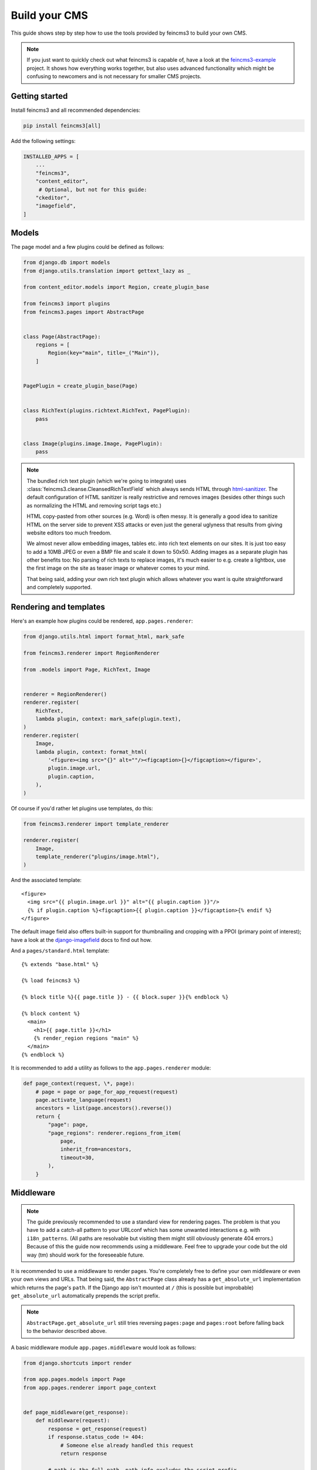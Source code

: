 .. _build-your-cms:

Build your CMS
==============

This guide shows step by step how to use the tools provided by feincms3
to build your own CMS.

.. note::
  If you just want to quickly check out what feincms3 is capable of,
  have a look at the `feincms3-example
  <https://github.com/matthiask/feincms3-example>`__ project. It shows
  how everything works together, but also uses advanced functionality
  which might be confusing to newcomers and is not necessary for smaller
  CMS projects.


Getting started
~~~~~~~~~~~~~~~

Install feincms3 and all recommended dependencies:

.. code-block:: shell

    pip install feincms3[all]

Add the following settings:

.. code-block:: python

    INSTALLED_APPS = [
        ...
        "feincms3",
        "content_editor",
         # Optional, but not for this guide:
        "ckeditor",
        "imagefield",
    ]


Models
~~~~~~

The page model and a few plugins could be defined as follows:

.. code-block:: python

    from django.db import models
    from django.utils.translation import gettext_lazy as _

    from content_editor.models import Region, create_plugin_base

    from feincms3 import plugins
    from feincms3.pages import AbstractPage


    class Page(AbstractPage):
        regions = [
            Region(key="main", title=_("Main")),
        ]


    PagePlugin = create_plugin_base(Page)


    class RichText(plugins.richtext.RichText, PagePlugin):
        pass


    class Image(plugins.image.Image, PagePlugin):
        pass


.. note::

   The bundled rich text plugin (which we're going to integrate) uses
   :class:`feincms3.cleanse.CleansedRichTextField` which always sends HTML
   through `html-sanitizer <https://pypi.org/project/html-sanitizer>`_. The
   default configuration of HTML sanitizer is really restrictive and removes
   images (besides other things such as normalizing the HTML and removing
   script tags etc.)

   HTML copy-pasted from other sources (e.g. Word) is often messy. It is
   generally a good idea to sanitize HTML on the server side to prevent
   XSS attacks or even just the general uglyness that results from
   giving website editors too much freedom.

   We almost never allow embedding images, tables etc. into rich text
   elements on our sites. It is just too easy to add a 10MB JPEG or even
   a BMP file and scale it down to 50x50. Adding images as a separate
   plugin has other benefits too: No parsing of rich texts to replace
   images, it's much easier to e.g. create a lightbox, use the first
   image on the site as teaser image or whatever comes to your mind.

   That being said, adding your own rich text plugin which allows
   whatever you want is quite straightforward and completely supported.


Rendering and templates
~~~~~~~~~~~~~~~~~~~~~~~

Here's an example how plugins could be rendered,
``app.pages.renderer``:

.. code-block:: python

    from django.utils.html import format_html, mark_safe

    from feincms3.renderer import RegionRenderer

    from .models import Page, RichText, Image


    renderer = RegionRenderer()
    renderer.register(
        RichText,
        lambda plugin, context: mark_safe(plugin.text),
    )
    renderer.register(
        Image,
        lambda plugin, context: format_html(
            '<figure><img src="{}" alt=""/><figcaption>{}</figcaption></figure>',
            plugin.image.url,
            plugin.caption,
        ),
    )


Of course if you'd rather let plugins use templates, do this:

.. code-block:: python

    from feincms3.renderer import template_renderer

    renderer.register(
        Image,
        template_renderer("plugins/image.html"),
    )

And the associated template::

    <figure>
      <img src="{{ plugin.image.url }}" alt="{{ plugin.caption }}"/>
      {% if plugin.caption %}<figcaption>{{ plugin.caption }}</figcaption>{% endif %}
    </figure>

The default image field also offers built-in support for thumbnailing
and cropping with a PPOI (primary point of interest); have a look at the
`django-imagefield <https://django-imagefield.readthedocs.io>`_ docs to
find out how.

And a ``pages/standard.html`` template::

    {% extends "base.html" %}

    {% load feincms3 %}

    {% block title %}{{ page.title }} - {{ block.super }}{% endblock %}

    {% block content %}
      <main>
        <h1>{{ page.title }}</h1>
        {% render_region regions "main" %}
      </main>
    {% endblock %}

It is recommended to add a utility as follows to the ``app.pages.renderer``
module:

.. code-block:: python

    def page_context(request, \*, page):
        # page = page or page_for_app_request(request)
        page.activate_language(request)
        ancestors = list(page.ancestors().reverse())
        return {
            "page": page,
            "page_regions": renderer.regions_from_item(
                page,
                inherit_from=ancestors,
                timeout=30,
            ),
        }


Middleware
~~~~~~~~~~

.. note::
   The guide previously recommended to use a standard view for rendering pages.
   The problem is that you have to add a catch-all pattern to your URLconf
   which has some unwanted interactions e.g. with ``i18n_patterns``. (All paths
   are resolvable but visiting them might still obviously generate 404 errors.)
   Because of this the guide now recommends using a middleware. Feel free to
   upgrade your code but the old way (tm) should work for the foreseeable
   future.

It is recommended to use a middleware to render pages. You're completely free
to define your own middleware or even your own views and URLs. That being said,
the ``AbstractPage`` class already has a ``get_absolute_url`` implementation
which returns the page's ``path``. If the Django app isn't mounted at ``/``
(this is possible but improbable) ``get_absolute_url`` automatically prepends
the script prefix.

.. note::
   ``AbstractPage.get_absolute_url`` still tries reversing ``pages:page`` and
   ``pages:root`` before falling back to the behavior described above.

A basic middleware module ``app.pages.middleware`` would look as follows:

.. code-block:: python

    from django.shortcuts import render

    from app.pages.models import Page
    from app.pages.renderer import page_context


    def page_middleware(get_response):
        def middleware(request):
            response = get_response(request)
            if response.status_code != 404:
                # Someone else already handled this request
                return response

            # path is the full path, path_info excludes the script prefix.
            if page := Page.objects.active().filter(path=request.path_info).first():
                return render(
                    request,
                    "pages/standard.html",
                    page_context(request, page=page),
                )

            # No page found, fall back to the original 404 response
            return response

        return middleware

The ``app.pages.middleware.page_middleware`` middleware should be added at the
end of ``MIDDLEWARE``.

.. note::
   `FeinCMS <https://github.com/feincms/feincms>`_ provided request and
   response processors and several ways how plugins (in FeinCMS: content
   types) could hook into the request-response processing. This isn't
   necessary with feincms3 -- simply put the functionality into your own
   code.


Admin classes
~~~~~~~~~~~~~

Here's an example how the ``app.pages.admin`` module might look like:

.. code-block:: python

    from django.contrib import admin

    from content_editor.admin import ContentEditor
    from feincms3 import plugins
    from feincms3.admin import TreeAdmin

    from app.pages import models


    class PageAdmin(ContentEditor, TreeAdmin):
        list_display = ["indented_title", "move_column", "is_active"]
        prepopulated_fields = {"slug": ("title",)}
        raw_id_fields = ["parent"]

        inlines = [
            plugins.richtext.RichTextInline.create(models.RichText),
            plugins.image.ImageInline.create(models.Image),
        ]

        # fieldsets = ... (Recommended! No example here though. Note
        # that the content editor not only allows collapsed, but also
        # tabbed fieldsets -- simply add 'tabbed' to the 'classes' key
        # the same way you'd add 'collapse'.

        # class Media: ... (Add font-awesome from a CDN and nicely
        # looking buttons for plugins as is described in
        # django-content-editor's documentation -- search for
        # "plugin_buttons.js")


    admin.site.register(models.Page, PageAdmin)
